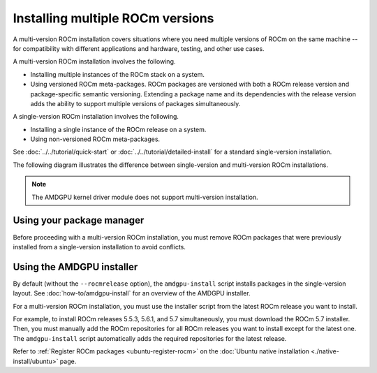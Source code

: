 .. meta::
  :description: Install multiple ROCm versions
  :keywords: installation instructions, AMD, ROCm, multiple versions

*********************************
Installing multiple ROCm versions
*********************************

A multi-version ROCm installation covers situations where you need multiple
versions of ROCm on the same machine -- for compatibility with different
applications and hardware, testing, and other use cases.

.. _installation-types:

A multi-version ROCm installation involves the following.

* Installing multiple instances of the ROCm stack on a system.

* Using versioned ROCm meta-packages. ROCm packages are versioned with both
  a ROCm release version and package-specific semantic versioning. Extending a
  package name and its dependencies with the release version adds the ability to
  support multiple versions of packages simultaneously.

A single-version ROCm installation involves the following.

* Installing a single instance of the ROCm release on a system.

* Using non-versioned ROCm meta-packages.

See :doc:`../../tutorial/quick-start` or :doc:`../../tutorial/detailed-install` for
a standard single-version installation.

The following diagram illustrates the difference between single-version and
multi-version ROCm installations.

.. image:: /data/install/linux/linux001.png
    :alt: ROCm Installation Types

.. note::

   The AMDGPU kernel driver module does not support multi-version installation.


Using your package manager
==========================

Before proceeding with a multi-version ROCm installation, you must remove
ROCm packages that were previously installed from a single-version
installation to avoid conflicts.

.. tab-set::

   .. tab-item:: Ubuntu

      .. include:: ./includes/ubuntu-multi-install.rst

   .. tab-item:: RHEL

      .. include:: ./includes/rhel-multi-install.rst

   .. tab-item:: SLES

      .. include:: ./includes/sles-multi-install.rst

.. _amdgpu-install-multi-version:

Using the AMDGPU installer
==========================

By default (without the ``--rocmrelease`` option), the ``amdgpu-install``
script installs packages in the single-version layout. See
:doc:`how-to/amdgpu-install` for an overview of the AMDGPU installer.

For a multi-version ROCm installation, you must use the installer script from
the latest ROCm release you want to install.

For example, to install ROCm releases 5.5.3, 5.6.1, and 5.7 simultaneously, you
must download the ROCm 5.7 installer. Then, you must manually add the ROCm
repositories for all ROCm releases you want to install except for the latest
one. The ``amdgpu-install`` script automatically adds the required repositories
for the latest release.

Refer to :ref:`Register ROCm packages <ubuntu-register-rocm>` on the
:doc:`Ubuntu native installation <./native-install/ubuntu>` page.
